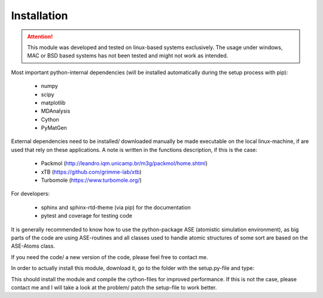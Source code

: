 Installation
============

.. attention::
   This module was developed and tested on linux-based systems exclusively. The usage under windows,
   MAC or BSD based systems has not been tested and might not work as intended.

Most important python-internal dependencies (will be installed automatically during the setup process with pip):

 - numpy
 - scipy
 - matplotlib
 - MDAnalysis
 - Cython
 - PyMatGen

External dependencies need to be installed/ downloaded manually be made executable on the local linux-machine, if are used that rely on these applications.
A note is written in the functions description, if this is the case:

 - Packmol (http://leandro.iqm.unicamp.br/m3g/packmol/home.shtml)
 - xTB (https://github.com/grimme-lab/xtb)
 - Turbomole (https://www.turbomole.org/)

For developers:

 - sphinx and sphinx-rtd-theme (via pip) for the documentation
 - pytest and coverage for testing code

It is generally recommended to know how to use the python-package ASE (atomistic simulation environment), as big
parts of the code are using ASE-routines and all classes used to handle atomic structures of some sort are based on the ASE-Atoms class.

If you need the code/ a new version of the code, please feel free to contact me.

In order to actually install this module, download it, go to the folder with the setup.py-file and type:

.. code-block:: bash
   :linenos:

   pip3 install .

This should install the module and compile the cython-files for improved performance.
If this is not the case, please contact me and I will take a look at the problem/ patch the setup-file to work better.
